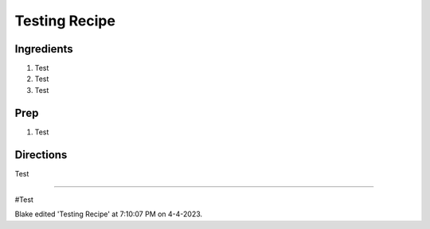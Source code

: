 Testing Recipe
###########################################################
 
Ingredients
=========================================================
 
1. Test
2. Test
3. Test
 
Prep
=========================================================
 
1. Test
 
Directions
=========================================================
 
Test
 
------
 
#Test
 
Blake edited 'Testing Recipe' at 7:10:07 PM on 4-4-2023.